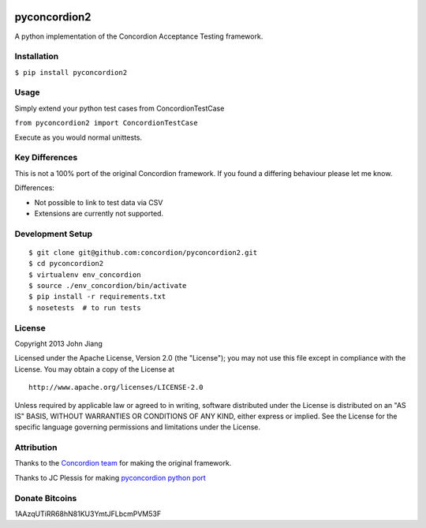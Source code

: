 |Build Status| |Coverage Status|

pyconcordion2
=============

A python implementation of the Concordion Acceptance Testing framework.

Installation
------------

``$ pip install pyconcordion2``

Usage
-----

Simply extend your python test cases from ConcordionTestCase

``from pyconcordion2 import ConcordionTestCase``

Execute as you would normal unittests.

Key Differences
---------------

This is not a 100% port of the original Concordion framework. If you
found a differing behaviour please let me know.

Differences:

-  Not possible to link to test data via CSV
-  Extensions are currently not supported.

Development Setup
-----------------

::

    $ git clone git@github.com:concordion/pyconcordion2.git
    $ cd pyconcordion2
    $ virtualenv env_concordion
    $ source ./env_concordion/bin/activate
    $ pip install -r requirements.txt
    $ nosetests  # to run tests

License
-------

Copyright 2013 John Jiang

Licensed under the Apache License, Version 2.0 (the "License"); you may
not use this file except in compliance with the License. You may obtain
a copy of the License at

::

    http://www.apache.org/licenses/LICENSE-2.0

Unless required by applicable law or agreed to in writing, software
distributed under the License is distributed on an "AS IS" BASIS,
WITHOUT WARRANTIES OR CONDITIONS OF ANY KIND, either express or implied.
See the License for the specific language governing permissions and
limitations under the License.

Attribution
-----------

Thanks to the `Concordion team`_ for making the original framework.

Thanks to JC Plessis for making `pyconcordion python port`_

Donate Bitcoins
---------------

1AAzqUTiRR68hN81KU3YmtJFLbcmPVM53F

.. _Concordion team: http://www.concordion.org/
.. _pyconcordion python port: https://code.google.com/p/pyconcordion/

.. |Build Status| image:: https://travis-ci.org/concordion/pyconcordion2.png
   :target: https://travis-ci.org/concordion/pyconcordion2
.. |Coverage Status| image:: https://coveralls.io/repos/concordion/pyconcordion2/badge.png
   :target: https://coveralls.io/r/concordion/pyconcordion2